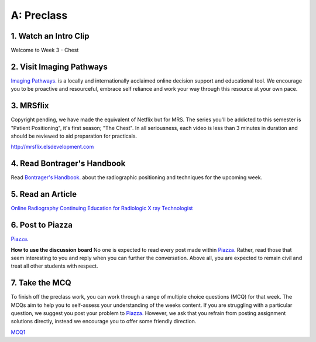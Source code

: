 A: Preclass
===============

1. Watch an Intro Clip
----------------------
Welcome to Week 3 - Chest

.. embedded-video:: 155333854
   :format: vimeo

2. Visit Imaging Pathways
-------------------------

`Imaging Pathways. <http://imagingpathways.health.wa.gov.au/index.php/imaging-pathways>`_ is a locally and internationally acclaimed online decision support and educational tool. We encourage you to be proactive and resourceful, embrace self reliance and work your way through this resource at your own pace.

.. figure:: /Images/imaging_pathways_logo.jpg
   :target: http://imagingpathways.health.wa.gov.au/index.php/imaging-pathways
   :width: 480px
   :alt: Imaging Pathways
   :figclass: reference

3. MRSflix
-----------------------------------
Copyright pending, we have made the equivalent of Netflix but for MRS. The series you'll be addicted to this semester is "Patient Positioning", it's first season; "The Chest". In all seriousness, each video is less than 3 minutes in duration and should be reviewed to aid preparation for practicals.

`<http://mrsflix.elsdevelopment.com>`_

4. Read Bontrager's Handbook
----------------------------
Read `Bontrager's Handbook. <http://opac.library.usyd.edu.au:80/record=b4698666~S4>`_ about the radiographic positioning and techniques for the upcoming week.

.. figure:: /Images/bontrager_logo.jpg
   :target: http://opac.library.usyd.edu.au:80/record=b4698666~S4
   :width: 480px
   :alt: Bontrager's Handbook
   :figclass: reference

5. Read an Article
------------------
`Online Radiography Continuing Education for Radiologic X ray Technologist <https://www.ceessentials.net/article25.html>`_


6. Post to Piazza
-----------------
`Piazza. <https://piazza.com/sydney.edu.au/semester12016/mrsc5001/home>`_

**How to use the discussion board**
No one is expected to read every post made within `Piazza. <https://piazza.com/sydney.edu.au/semester12016/mrsc5001/home>`_ Rather, read those that seem interesting to you and reply when you can further the conversation. Above all, you are expected to remain civil and treat all other students with respect.

7. Take the MCQ
-----------------
To finish off the preclass work, you can work through a range of multiple choice questions (MCQ) for that week. The MCQs aim to help you to self-assess your understanding of the weeks content. If you are struggling with a particular question, we suggest you post your problem to `Piazza. <https://piazza.com/sydney.edu.au/semester12016/mrsc5001/home>`_ However, we ask that you refrain from posting assignment solutions directly, instead we encourage you to offer some friendly direction. 

`MCQ1 <mcq_1>`_
